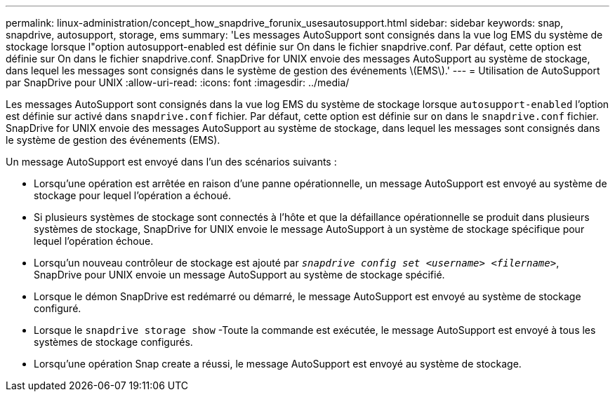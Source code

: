 ---
permalink: linux-administration/concept_how_snapdrive_forunix_usesautosupport.html 
sidebar: sidebar 
keywords: snap, snapdrive, autosupport, storage, ems 
summary: 'Les messages AutoSupport sont consignés dans la vue log EMS du système de stockage lorsque l"option autosupport-enabled est définie sur On dans le fichier snapdrive.conf. Par défaut, cette option est définie sur On dans le fichier snapdrive.conf. SnapDrive for UNIX envoie des messages AutoSupport au système de stockage, dans lequel les messages sont consignés dans le système de gestion des événements \(EMS\).' 
---
= Utilisation de AutoSupport par SnapDrive pour UNIX
:allow-uri-read: 
:icons: font
:imagesdir: ../media/


[role="lead"]
Les messages AutoSupport sont consignés dans la vue log EMS du système de stockage lorsque `autosupport-enabled` l'option est définie sur activé dans `snapdrive.conf` fichier. Par défaut, cette option est définie sur `on` dans le `snapdrive.conf` fichier. SnapDrive for UNIX envoie des messages AutoSupport au système de stockage, dans lequel les messages sont consignés dans le système de gestion des événements (EMS).

Un message AutoSupport est envoyé dans l'un des scénarios suivants :

* Lorsqu'une opération est arrêtée en raison d'une panne opérationnelle, un message AutoSupport est envoyé au système de stockage pour lequel l'opération a échoué.
* Si plusieurs systèmes de stockage sont connectés à l'hôte et que la défaillance opérationnelle se produit dans plusieurs systèmes de stockage, SnapDrive for UNIX envoie le message AutoSupport à un système de stockage spécifique pour lequel l'opération échoue.
* Lorsqu'un nouveau contrôleur de stockage est ajouté par `_snapdrive config set <username> <filername>_`, SnapDrive pour UNIX envoie un message AutoSupport au système de stockage spécifié.
* Lorsque le démon SnapDrive est redémarré ou démarré, le message AutoSupport est envoyé au système de stockage configuré.
* Lorsque le `snapdrive storage show` -Toute la commande est exécutée, le message AutoSupport est envoyé à tous les systèmes de stockage configurés.
* Lorsqu'une opération Snap create a réussi, le message AutoSupport est envoyé au système de stockage.

